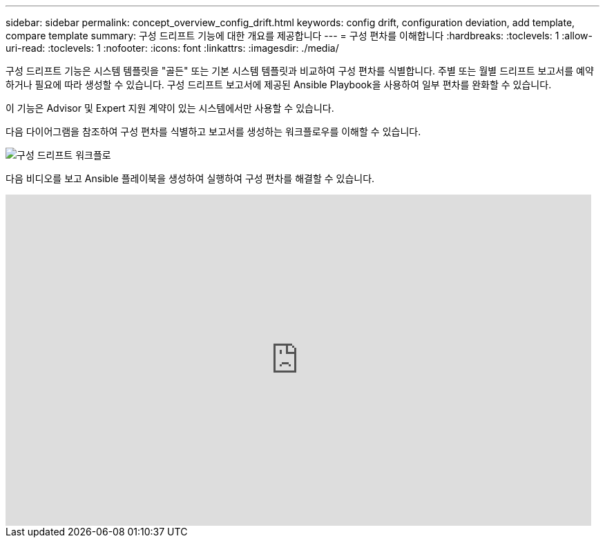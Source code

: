 ---
sidebar: sidebar 
permalink: concept_overview_config_drift.html 
keywords: config drift, configuration deviation, add template, compare template 
summary: 구성 드리프트 기능에 대한 개요를 제공합니다 
---
= 구성 편차를 이해합니다
:hardbreaks:
:toclevels: 1
:allow-uri-read: 
:toclevels: 1
:nofooter: 
:icons: font
:linkattrs: 
:imagesdir: ./media/


[role="lead"]
구성 드리프트 기능은 시스템 템플릿을 "골든" 또는 기본 시스템 템플릿과 비교하여 구성 편차를 식별합니다. 주별 또는 월별 드리프트 보고서를 예약하거나 필요에 따라 생성할 수 있습니다. 구성 드리프트 보고서에 제공된 Ansible Playbook을 사용하여 일부 편차를 완화할 수 있습니다.

이 기능은 Advisor 및 Expert 지원 계약이 있는 시스템에서만 사용할 수 있습니다.

다음 다이어그램을 참조하여 구성 편차를 식별하고 보고서를 생성하는 워크플로우를 이해할 수 있습니다.

image:config_drift.png["구성 드리프트 워크플로"]

다음 비디오를 보고 Ansible 플레이북을 생성하여 실행하여 구성 편차를 해결할 수 있습니다.

video::MbkwcZ7xk3Y[youtube,width=848,height=480]